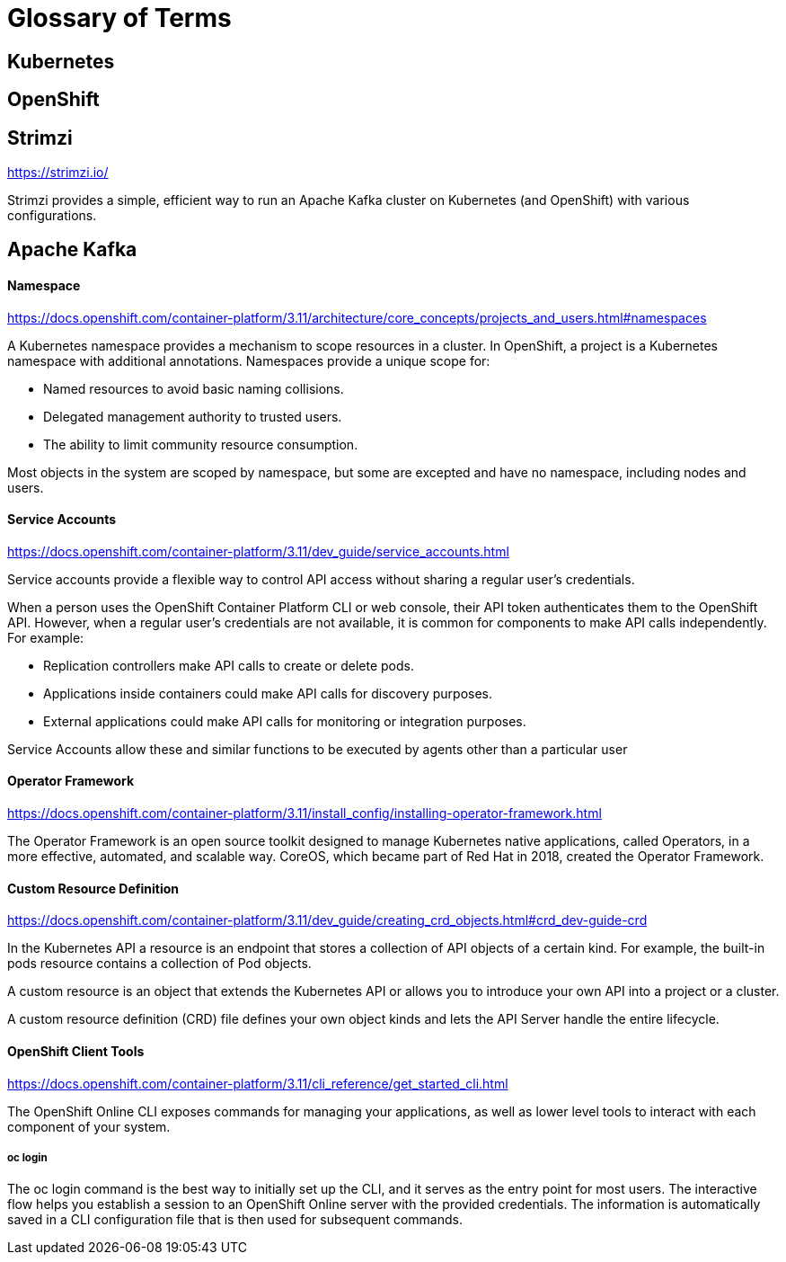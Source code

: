 = Glossary of Terms

== Kubernetes

== OpenShift

== Strimzi

https://strimzi.io/

Strimzi provides a simple, efficient way to run an Apache Kafka cluster on Kubernetes (and OpenShift) with various configurations.

== Apache Kafka

==== Namespace

https://docs.openshift.com/container-platform/3.11/architecture/core_concepts/projects_and_users.html#namespaces

A Kubernetes namespace provides a mechanism to scope resources in a cluster. In OpenShift, a project is a Kubernetes namespace with additional annotations.  Namespaces provide a unique scope for:

* Named resources to avoid basic naming collisions.
* Delegated management authority to trusted users.
* The ability to limit community resource consumption.

Most objects in the system are scoped by namespace, but some are excepted and have no namespace, including nodes and users.

==== Service Accounts

https://docs.openshift.com/container-platform/3.11/dev_guide/service_accounts.html

Service accounts provide a flexible way to control API access without sharing a regular user’s credentials.

When a person uses the OpenShift Container Platform CLI or web console, their API token authenticates them to the OpenShift API. However, when a regular user’s credentials are not available, it is common for components to make API calls independently. For example:

* Replication controllers make API calls to create or delete pods.
* Applications inside containers could make API calls for discovery purposes.
* External applications could make API calls for monitoring or integration purposes.

Service Accounts allow these and similar functions to be executed by agents other than a particular user

==== Operator Framework

https://docs.openshift.com/container-platform/3.11/install_config/installing-operator-framework.html

The Operator Framework is an open source toolkit designed to manage Kubernetes native applications, called Operators, in a more effective, automated, and scalable way.  CoreOS, which became part of Red Hat in 2018, created the Operator Framework.



==== Custom Resource Definition

https://docs.openshift.com/container-platform/3.11/dev_guide/creating_crd_objects.html#crd_dev-guide-crd

In the Kubernetes API a resource is an endpoint that stores a collection of API objects of a certain kind. For example, the built-in pods resource contains a collection of Pod objects.

A custom resource is an object that extends the Kubernetes API or allows you to introduce your own API into a project or a cluster.

A custom resource definition (CRD) file defines your own object kinds and lets the API Server handle the entire lifecycle.

==== OpenShift Client Tools

https://docs.openshift.com/container-platform/3.11/cli_reference/get_started_cli.html

The OpenShift Online CLI exposes commands for managing your applications, as well as lower level tools to interact with each component of your system. 

===== oc login 
The oc login command is the best way to initially set up the CLI, and it serves as the entry point for most users. The interactive flow helps you establish a session to an OpenShift Online server with the provided credentials. The information is automatically saved in a CLI configuration file that is then used for subsequent commands.